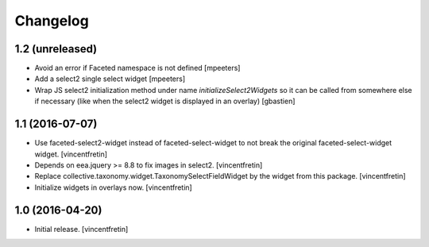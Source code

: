 Changelog
=========


1.2 (unreleased)
----------------

- Avoid an error if Faceted namespace is not defined
  [mpeeters]

- Add a select2 single select widget
  [mpeeters]

- Wrap JS select2 initialization method under name `initializeSelect2Widgets`
  so it can be called from somewhere else if necessary (like when the select2
  widget is displayed in an overlay)
  [gbastien]

1.1 (2016-07-07)
----------------

- Use faceted-select2-widget instead of faceted-select-widget to not break
  the original faceted-select-widget widget.
  [vincentfretin]

- Depends on eea.jquery >= 8.8 to fix images in select2.
  [vincentfretin]

- Replace collective.taxonomy.widget.TaxonomySelectFieldWidget by the widget
  from this package.
  [vincentfretin]

- Initialize widgets in overlays now.
  [vincentfretin]


1.0 (2016-04-20)
----------------

- Initial release.
  [vincentfretin]
